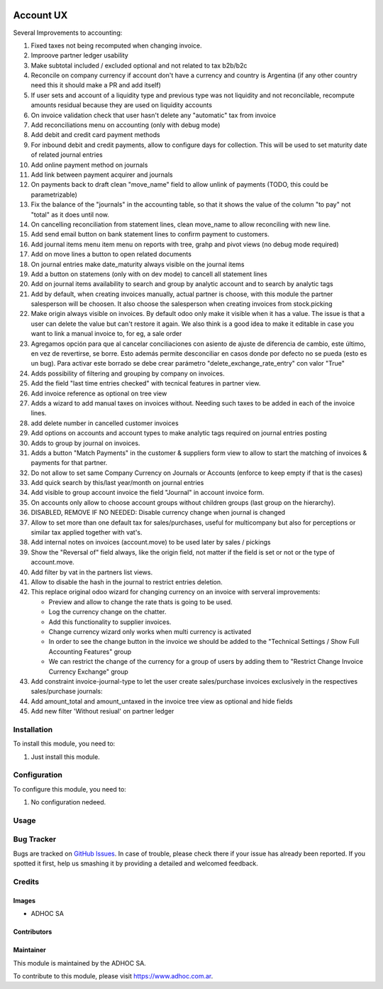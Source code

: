 .. |company| replace:: ADHOC SA

.. |company_logo| image:: https://raw.githubusercontent.com/ingadhoc/maintainer-tools/master/resources/adhoc-logo.png
   :alt: ADHOC SA
   :target: https://www.adhoc.com.ar

.. |icon| image:: https://raw.githubusercontent.com/ingadhoc/maintainer-tools/master/resources/adhoc-icon.png

.. image:: https://img.shields.io/badge/license-AGPL--3-blue.png
   :target: https://www.gnu.org/licenses/agpl
   :alt: License: AGPL-3

==========
Account UX
==========

Several Improvements to accounting:

#. Fixed taxes not being recomputed when changing invoice.
#. Improove partner ledger usability
#. Make subtotal included / excluded optional and not related to tax b2b/b2c
#. Reconcile on company currency if account don't have a currency and country is Argentina (if any other country need this it should make a PR and add itself)
#. If user sets and account of a liquidity type and previous type was not liquidity and not reconcilable, recompute amounts residual because they are used on liquidity accounts
#. On invoice validation check that user hasn't delete any "automatic" tax from invoice
#. Add reconciliations menu on accounting (only with debug mode)
#. Add debit and credit card payment methods
#. For inbound debit and credit payments, allow to configure days for collection. This will be used to set maturity date of related journal entries
#. Add online payment method on journals
#. Add link between payment acquirer and journals
#. On payments back to draft clean "move_name" field to allow unlink of payments (TODO, this could be parametrizable)
#. Fix the balance of the "journals" in the accounting table, so that it shows the value of the column "to pay" not "total" as it does until now.
#. On cancelling reconciliation from statement lines, clean move_name to allow reconciling with new line.
#. Add send email button on bank statement lines to confirm payment to customers.
#. Add journal items menu item menu on reports with tree, grahp and pivot views (no debug mode required)
#. Add on move lines a button to open related documents
#. On journal entries make date_maturity always visible on the journal items
#. Add a button on statemens (only with on dev mode) to cancell all statement lines
#. Add on journal items availability to search and group by analytic account and to search by analytic tags
#. Add by default, when creating invoices manually, actual partner is choose, with this module the partner salesperson will be choosen. It also choose the salesperson when creating invoices from stock.picking
#. Make origin always visible on invoices. By default odoo only make it visible when it has a value. The issue is that a user can delete the value but can't restore it again. We also think is a good idea to make it editable in case you want to link a manual invoice to, for eg, a sale order
#. Agregamos opción para que al cancelar conciliaciones con asiento de ajuste de diferencia de cambio, este último, en vez de revertirse, se borre. Esto además permite desconciliar en casos donde por defecto no se pueda (esto es un bug). Para activar este borrado se debe crear parámetro "delete_exchange_rate_entry" con valor "True"
#. Adds possibility of filtering and grouping by company on invoices.
#. Add the field "last time entries checked" with tecnical features in partner view.
#. Add invoice reference as optional on tree view
#. Adds a wizard to add manual taxes on invoices without. Needing such taxes to be added in each of the invoice lines.
#. add delete number in cancelled customer invoices
#. Add options on accounts and account types to make analytic tags required on journal entries posting
#. Adds to group by journal on invoices.
#. Adds a button "Match Payments" in the customer & suppliers form view to allow to start the matching of invoices & payments for that partner.
#. Do not allow to set same Company Currency on Journals or Accounts (enforce to keep empty if that is the cases)
#. Add quick search by this/last year/month on journal entries
#. Add visible to group account invoice the field "Journal" in account invoice form.
#. On accounts only allow to choose account groups without children groups (last group on the hierarchy).
#. DISABLED, REMOVE IF NO NEEDED: Disable currency change when journal is changed
#. Allow to set more than one default tax for sales/purchases, useful for multicompany but also for perceptions or similar tax applied together with vat's.
#. Add internal notes on invoices (account.move) to be used later by sales / pickings
#. Show the "Reversal of" field always, like the origin field, not matter if the field is set or not or the type of account.move.
#. Add filter by vat in the partners list views.
#. Allow to disable the hash in the journal to restrict entries deletion.
#. This replace original odoo wizard for changing currency on an invoice with serveral improvements:

   * Preview and allow to change the rate thats is going to be used.
   * Log the currency change on the chatter.
   * Add this functionality to supplier invoices.
   * Change currency wizard only works when multi currency is activated
   * In order to see the change button in the invoice we should be added to the "Technical Settings / Show Full Accounting Features" group
   * We can restrict the change of the currency for a group of users by adding them to "Restrict Change Invoice Currency Exchange" group

#. Add constraint invoice-journal-type to let the user create sales/purchase invoices exclusively in the respectives sales/purchase journals:
#. Add amount_total and amount_untaxed in the invoice tree view as optional and hide fields
#. Add new filter 'Without resiual' on partner ledger

Installation
============

To install this module, you need to:

#. Just install this module.

Configuration
=============

To configure this module, you need to:

#. No configuration nedeed.

Usage
=====

.. image:: https://odoo-community.org/website/image/ir.attachment/5784_f2813bd/datas
   :alt: Try me on Runbot
   :target: http://runbot.adhoc.com.ar/

Bug Tracker
===========

Bugs are tracked on `GitHub Issues
<https://github.com/ingadhoc/account-financial-tools/issues>`_. In case of trouble, please
check there if your issue has already been reported. If you spotted it first,
help us smashing it by providing a detailed and welcomed feedback.

Credits
=======

Images
------

* |company| |icon|

Contributors
------------

Maintainer
----------

|company_logo|

This module is maintained by the |company|.

To contribute to this module, please visit https://www.adhoc.com.ar.

